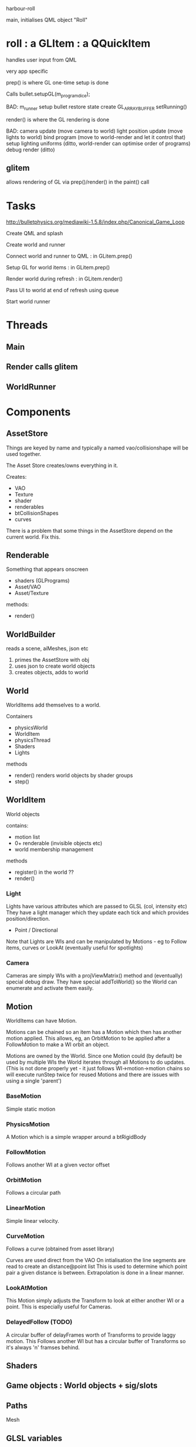 harbour-roll

main, initialises QML object "Roll"


* roll : a GLItem : a QQuickItem

handles user input from QML

very app specific

prep() is where GL one-time setup is done

Calls bullet.setupGL(m_program_dice);

BAD:
  m_runner setup
  bullet restore state
  create GL_ARRAY_BUFFER
  setRunning()

render() is where the GL rendering is done

BAD:
camera update (move camera to world)
light position update (move lights to world)
bind program (move to world-render and let it control that)
setup lighting uniforms (ditto, world-render can optimise order of programs)
debug render (ditto)

** glitem

allows rendering of GL via prep()/render() in the paint() call

* Tasks

http://bulletphysics.org/mediawiki-1.5.8/index.php/Canonical_Game_Loop

Create QML and splash

Create world and runner

Connect world and runner to QML : in GLitem.prep()

Setup GL for world items : in GLitem.prep()

Render world during refresh : in GLitem.render()

Pass UI to world at end of refresh using queue

Start world runner

* Threads

** Main

** Render calls glitem

** WorldRunner

* Components

** AssetStore
Things are keyed by name and typically a named vao/collisionshape
will be used together.

The Asset Store creates/owns everything in it.

Creates:
  * VAO
  * Texture
  * shader
  * renderables
  * btCollisionShapes
  * curves

There is a problem that some things in the AssetStore depend on the current world.
Fix this.

** Renderable
  Something that appears onscreen
  * shaders (GLPrograms)
  * Asset/VAO
  * Asset/Texture
methods:
  + render()

** WorldBuilder
   reads a scene, aiMeshes, json etc
  1) primes the AssetStore with obj
  2) uses json to create world objects
  3) creates objects, adds to world

** World
WorldItems add themselves to a world.

Containers
 * physicsWorld
 * WorldItem
 * physicsThread
 * Shaders
 * Lights

methods
 + render()
   renders world objects by shader groups
 + step()

** WorldItem
  World objects

contains:
 * motion list
 * 0+ renderable (invisible objects etc)
 * world membership management

methods
 + register()
   in the world ??
 + render()

*** Light

Lights have various attributes which are passed to GLSL (col, intensity etc)
They have a light manager which they update each tick and which provides position/direction.

 * Point / Directional

Note that Lights are WIs and can be manipulated by Motions - eg to Follow items, curves or LookAt (eventually useful for spotlights)

*** Camera
Cameras are simply WIs with a projViewMatrix() method and (eventually) special debug draw.
They have special addToWorld() so the World can enumerate and activate them easily.

** Motion
WorldItems can have Motion.

Motions can be chained so an item has a Motion which then has another motion applied.
This allows, eg, an OrbitMotion to be applied after a FollowMotion to make a WI orbit an object.

Motions are owned by the World.
Since one Motion could (by default) be used by multiple WIs the World iterates through all Motions to do updates.
(This is not done properly yet - it just follows WI->motion->motion chains so will execute runStep twice for reused Motions and there are issues with using a single 'parent')

*** BaseMotion
Simple static motion

*** PhysicsMotion
A Motion which is a simple wrapper around a btRigidBody

*** FollowMotion
Follows another WI at a given vector offset

*** OrbitMotion
Follows a circular path

*** LinearMotion
Simple linear velocity.

*** CurveMotion
Follows a curve (obtained from asset library)

Curves are used direct from the VAO
On intialisation the line segments are read to create an distance@point list
This is used to determine which point pair a given distance is between.
Extrapolation is done in a linear manner.

*** LookAtMotion
This Motion simply adjusts the Transform to look at either another WI or a point.
This is especially useful for Cameras.

*** DelayedFollow (TODO)
A circular buffer of delayFrames worth of Transforms to provide laggy motion.
This Follows another WI but has a circular buffer of Transforms so it's always 'n' framses behind.

** Shaders


** Game objects : World objects + sig/slots

** Paths
Mesh

** GLSL variables
These variables will automatically be populated if used

uniform mat4 worldMatrixU;          // ??
uniform mat4 projViewMatrixU;       // Standard pvm
uniform vec3 eyeWorldPosU;          // Eye/Camera position


uniform sampler2D textureU;
uniform DirectionalLight directionalLights[n];
uniform PointLight pointLights[n];

uniform float matSpecularIntensityU;
uniform float specularPowerU;




* Methods

** setupGL
Called with a GLcontext when there's a new world
Initiated by the world. AssetStore does this for textures (which is bad)

** render
Actual render

** clearGL
Clear any GL usage. Used when changing worlds


* Blender

To get the correct mesh orientation set the export to
Forward: Y
Up: -Z
Include Normals
DO NOT tick 'triangulate' - Assimp does it better
